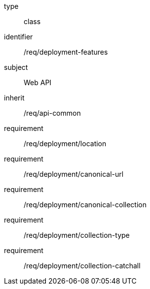 [requirement,model=ogc]
====
[%metadata]
type:: class
identifier:: /req/deployment-features
subject:: Web API
inherit:: /req/api-common
requirement:: /req/deployment/location
requirement:: /req/deployment/canonical-url
requirement:: /req/deployment/canonical-collection
requirement:: /req/deployment/collection-type
requirement:: /req/deployment/collection-catchall
====